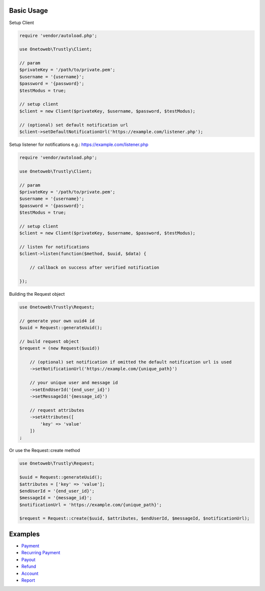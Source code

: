 .. title:: Index

===========
Basic Usage
===========

Setup Client

.. code-block:: php
    
    require 'vendor/autoload.php';
    
    use Onetoweb\Trustly\Client;
    
    // param
    $privateKey = '/path/to/private.pem';
    $username = '{username}';
    $password = '{password}';
    $testModus = true;
    
    // setup client
    $client = new Client($privateKey, $username, $password, $testModus);
    
    // (optional) set default notification url
    $client->setDefaultNotificationUrl('https://example.com/listener.php');

Setup listener for notifications e.g.: https://example.com/listener.php

.. code-block:: php
    
    require 'vendor/autoload.php';
    
    use Onetoweb\Trustly\Client;
    
    // param
    $privateKey = '/path/to/private.pem';
    $username = '{username}';
    $password = '{password}';
    $testModus = true;
    
    // setup client
    $client = new Client($privateKey, $username, $password, $testModus);
    
    // listen for notifications
    $client->listen(function($method, $uuid, $data) {
        
        // callback on success after verified notification
        
    });

Building the Request object

.. code-block:: php
    
    use Onetoweb\Trustly\Request;
    
    // generate your own uuid4 id
    $uuid = Request::generateUuid();
    
    // build request object
    $request = (new Request($uuid))
        
        // (optional) set notification if omitted the default notification url is used
        ->setNotificationUrl('https://example.com/{unique_path}')
        
        // your unique user and message id
        ->setEndUserId('{end_user_id}')
        ->setMessageId('{message_id}')
        
        // request attributes
        ->setAttributes([
            'key' => 'value'
        ])
    ;

Or use the Request::create method

.. code-block:: php
    
    use Onetoweb\Trustly\Request;
    
    $uuid = Request::generateUuid();
    $attributes = ['key' => 'value'];
    $endUserId = '{end_user_id}';
    $messageId = '{message_id}';
    $notificationUrl = 'https://example.com/{unique_path}';
    
    $request = Request::create($uuid, $attributes, $endUserId, $messageId, $notificationUrl);

========
Examples
========

* `Payment <payment.rst>`_
* `Recurring Payment <recurring_payment.rst>`_
* `Payout <payout.rst>`_
* `Refund <refund.rst>`_
* `Account <account.rst>`_
* `Report <report.rst>`_
